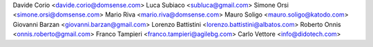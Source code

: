 Davide Corio <davide.corio@domsense.com>
Luca Subiaco <subluca@gmail.com>
Simone Orsi <simone.orsi@domsense.com>
Mario Riva <mario.riva@domsense.com>
Mauro Soligo <mauro.soligo@katodo.com>
Giovanni Barzan <giovanni.barzan@gmail.com>
Lorenzo Battistini <lorenzo.battistini@albatos.com>
Roberto Onnis <onnis.roberto@gmail.com>
Franco Tampieri <franco.tampieri@agilebg.com>
Carlo Vettore <info@didotech.com>
